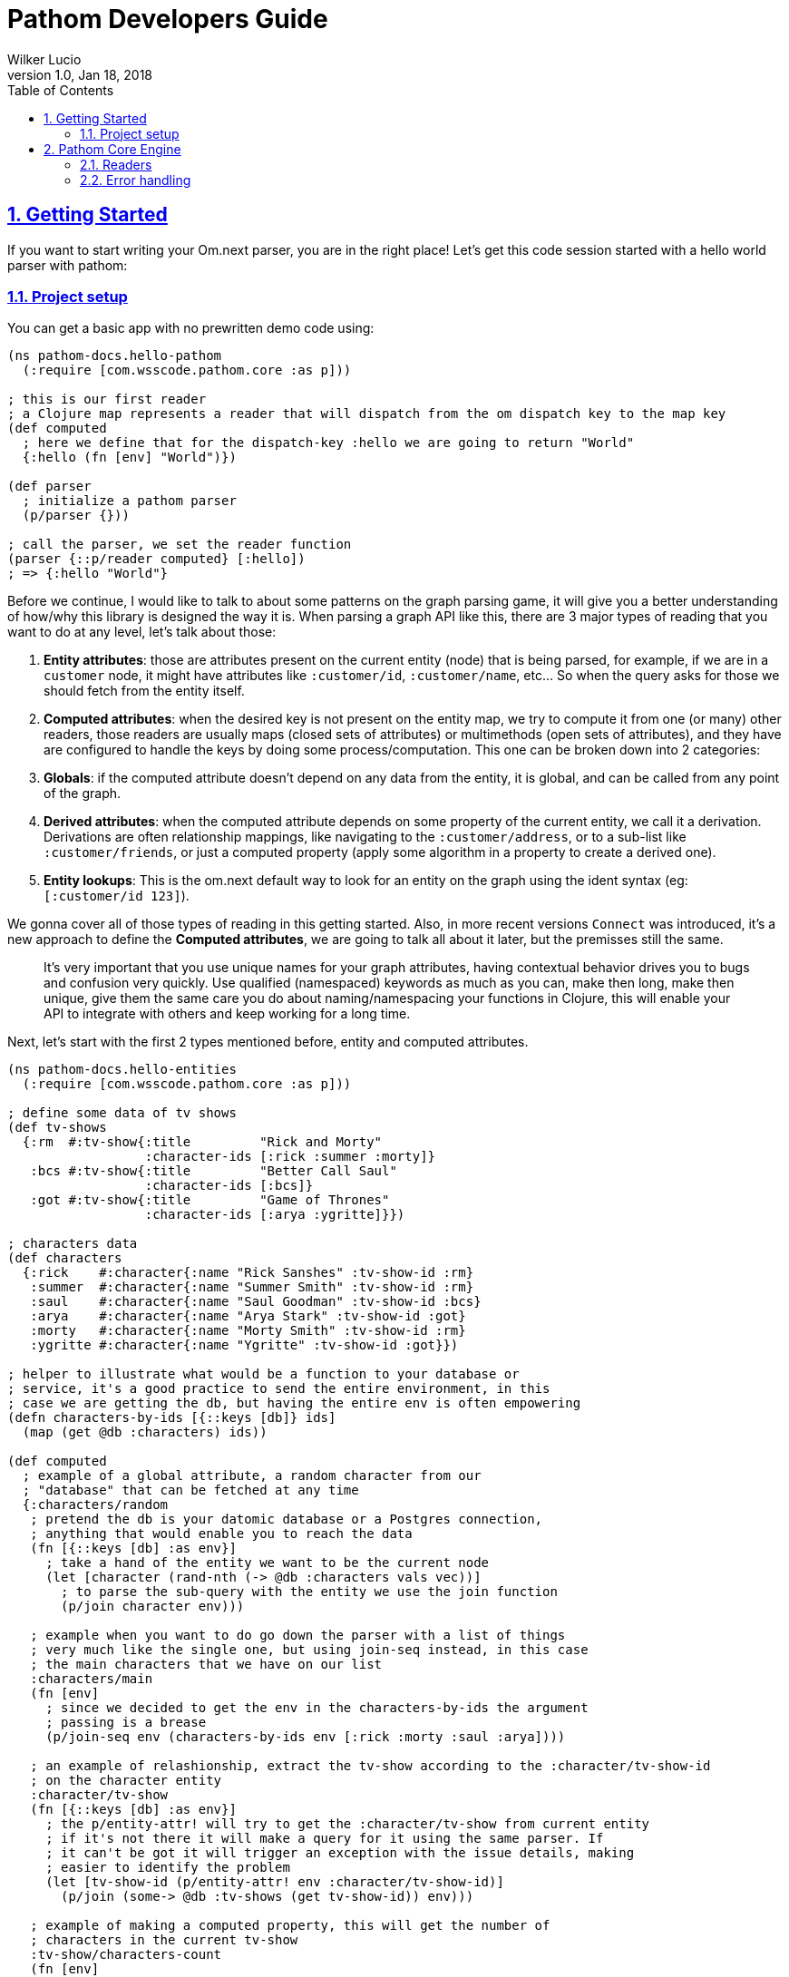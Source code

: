 = Pathom Developers Guide
:author: Wilker Lucio
:revdate: Jan 18, 2018
:revnumber: 1.0
:lang: en
:encoding: UTF-8
:doctype: book
:source-highlighter: coderay
:source-language: clojure
:toc: left
:toclevels: 2
:sectlinks:
:sectanchors:
:leveloffset: 1
:sectnums:
:imagesdir: assets/img
:scriptsdir: js
:imagesoutdir: docs/assets/img

ifdef::env-github[]
:tip-caption: :bulb:
:note-caption: :information_source:
:important-caption: :heavy_exclamation_mark:
:caution-caption: :fire:
:warning-caption: :warning:
endif::[]

ifdef::env-github[]
toc::[]
endif::[]

= Getting Started

If you want to start writing your Om.next parser, you are in the right place! Let's get this code session started with
a hello world parser with pathom:

== Project setup

You can get a basic app with no prewritten demo code using:

[source,clojure]
----
(ns pathom-docs.hello-pathom
  (:require [com.wsscode.pathom.core :as p]))

; this is our first reader
; a Clojure map represents a reader that will dispatch from the om dispatch key to the map key
(def computed
  ; here we define that for the dispatch-key :hello we are going to return "World"
  {:hello (fn [env] "World")})

(def parser
  ; initialize a pathom parser
  (p/parser {}))

; call the parser, we set the reader function
(parser {::p/reader computed} [:hello])
; => {:hello "World"}
----

Before we continue, I would like to talk to about some patterns on the graph parsing game, it will give you a better understanding of how/why this library is designed the way it is. When parsing a graph API like this, there are 3 major types of reading that you want to do at any level, let's talk about those:

1. *Entity attributes*: those are attributes present on the current entity (node) that is being parsed, for example, if we are in a `customer` node, it might have attributes like `:customer/id`, `:customer/name`, etc... So when the query asks for those we should fetch from the entity itself.
2. *Computed attributes*: when the desired key is not present on the entity map, we try to compute it from one (or many) other readers, those readers are usually maps (closed sets of attributes) or multimethods (open sets of attributes), and they have are configured to handle the keys by doing some process/computation. This one can be broken down into 2 categories:
    1. *Globals*: if the computed attribute doesn't depend on any data from the entity, it is global, and can be called from any point of the graph.
    2. *Derived attributes*: when the computed attribute depends on some property of the current entity, we call it a derivation. Derivations are often relationship mappings, like navigating to the `:customer/address`, or to a sub-list like `:customer/friends`, or just a computed property (apply some algorithm in a property to create a derived one).
3. *Entity lookups*: This is the om.next default way to look for an entity on the graph using the ident syntax (eg: `[:customer/id 123]`).

We gonna cover all of those types of reading in this getting started. Also, in more recent versions `Connect` was introduced,
it's a new approach to define the *Computed attributes*, we are going to talk all about it later, but the premisses
still the same.

> It's very important that you use unique names for your graph attributes, having contextual behavior drives you to bugs and confusion very quickly. Use qualified (namespaced) keywords as much as you can, make then long, make then unique, give them the same care you do about naming/namespacing your functions in Clojure, this will enable your API to integrate with others and keep working for a long time.

Next, let's start with the first 2 types mentioned before, entity and computed attributes.

[source,clojure]
----
(ns pathom-docs.hello-entities
  (:require [com.wsscode.pathom.core :as p]))

; define some data of tv shows
(def tv-shows
  {:rm  #:tv-show{:title         "Rick and Morty"
                  :character-ids [:rick :summer :morty]}
   :bcs #:tv-show{:title         "Better Call Saul"
                  :character-ids [:bcs]}
   :got #:tv-show{:title         "Game of Thrones"
                  :character-ids [:arya :ygritte]}})

; characters data
(def characters
  {:rick    #:character{:name "Rick Sanshes" :tv-show-id :rm}
   :summer  #:character{:name "Summer Smith" :tv-show-id :rm}
   :saul    #:character{:name "Saul Goodman" :tv-show-id :bcs}
   :arya    #:character{:name "Arya Stark" :tv-show-id :got}
   :morty   #:character{:name "Morty Smith" :tv-show-id :rm}
   :ygritte #:character{:name "Ygritte" :tv-show-id :got}})

; helper to illustrate what would be a function to your database or
; service, it's a good practice to send the entire environment, in this
; case we are getting the db, but having the entire env is often empowering
(defn characters-by-ids [{::keys [db]} ids]
  (map (get @db :characters) ids))

(def computed
  ; example of a global attribute, a random character from our
  ; "database" that can be fetched at any time
  {:characters/random
   ; pretend the db is your datomic database or a Postgres connection,
   ; anything that would enable you to reach the data
   (fn [{::keys [db] :as env}]
     ; take a hand of the entity we want to be the current node
     (let [character (rand-nth (-> @db :characters vals vec))]
       ; to parse the sub-query with the entity we use the join function
       (p/join character env)))

   ; example when you want to do go down the parser with a list of things
   ; very much like the single one, but using join-seq instead, in this case
   ; the main characters that we have on our list
   :characters/main
   (fn [env]
     ; since we decided to get the env in the characters-by-ids the argument
     ; passing is a brease
     (p/join-seq env (characters-by-ids env [:rick :morty :saul :arya])))

   ; an example of relashionship, extract the tv-show according to the :character/tv-show-id
   ; on the character entity
   :character/tv-show
   (fn [{::keys [db] :as env}]
     ; the p/entity-attr! will try to get the :character/tv-show from current entity
     ; if it's not there it will make a query for it using the same parser. If
     ; it can't be got it will trigger an exception with the issue details, making
     ; easier to identify the problem
     (let [tv-show-id (p/entity-attr! env :character/tv-show-id)]
       (p/join (some-> @db :tv-shows (get tv-show-id)) env)))

   ; example of making a computed property, this will get the number of
   ; characters in the current tv-show
   :tv-show/characters-count
   (fn [env]
     ; just give a count on members, and again, will raise exception if
     ; :tv-show/character-ids fails to be reached
     (count (p/entity-attr! env :tv-show/character-ids)))})

(def parser
  ; This time we are using the env-plugin to initialize the environment, this is good
  ; to set the defaults for your parser to be called. Also, we are attaching the built-in
  ; reader map-reader on the game, so it will read the keys from the entity map. Check
  ; Entity page on wiki for more information.
  (p/parser {::p/plugins [(p/env-plugin {::p/reader [p/map-reader computed]})]}))

; call the parser, create and send our atom database
(parser {::db (atom {:characters characters
                     :tv-shows   tv-shows})}
        [{:characters/main [:character/name {:character/tv-show [:tv-show/title
                                                                 :tv-show/characters-count]}]}
         ; feeling lucky today?
         {:characters/random [:character/name]}])
; =>
; #:characters{:main   [#:character{:name "Rick Sanshes", :tv-show #:tv-show{:name "Rick and Morty", :characters-count 3}}
;                       #:character{:name "Morty Smith", :tv-show #:tv-show{:name "Rick and Morty", :characters-count 3}}
;                       #:character{:name "Saul Goodman", :tv-show #:tv-show{:name "Better Call Saul", :characters-count 1}}
;                       #:character{:name "Arya Stark", :tv-show #:tv-show{:name "Game of Thrones", :characters-count 2}}],
;              :random #:character{:name "Saul Goodman"}}
----

The previous example covered the most common processes you need on a graph API. The `map-reader` is responsible for reading the values on the *entity attributes*, when the value is not there the `computed` kicks in trying to compute the value if it's registered. In case no reader is able to respond, a value of `::p/not-found` will be returned.

Now it's time to add the *entity lookups* in the game. Add this right before the `(def parser ...` code.

[source,clojure]
----
; initialize a multi-method to handle entity queries
(defmulti entity p/entity-dispatch)

; default case returns ::p/continue to sign to pathom that
; this reader can't handle the given entry
(defmethod entity :default [_] ::p/continue)

; let's handle the load of characters by id
(defmethod entity :character/id [{::keys [db] :as env}]
  ; from the key [:character/id :rick], p/ident-value will return :rick
  (let [id (p/ident-value env)]
    ; same thing as would find a record by id on your database
    ; we return ::p/continue to signal this reader wans't able to
    ; fetch it entity, so the parser can try the next one, more about this
    ; on Readers with page
    (p/join (get-in @db [:characters id] ::p/continue) env)))

; same thing for tv shows
(defmethod entity :tv-show/id [{::keys [db] :as env}]
  (let [id (p/ident-value env)]
    (p/join (get-in @db [:tv-shows id] ::p/continue) env)))

(def parser
  ; add our entity reader to our reader list
  (p/parser {::p/plugins [(p/env-plugin {::p/reader [p/map-reader
                                                     computed
                                                     entity]})]}))

; testing our new queries
(parser {::db (atom {:characters characters
                     :tv-shows   tv-shows})}
        [[:character/id :arya]
         {[:tv-show/id :rm]
          [:tv-show/title
           {:tv-show/characters [:character/name]}]}])
; =>
; {[:character/id :arya] #:character{:name "Arya Stark", :tv-show-id :got}
;  [:tv-show/id :rm]     #:tv-show{:title      "Rick and Morty"
;                                  :characters [#:character{:name "Rick Sanshes"}
;                                               #:character{:name "Summer Smith"}
;                                               #:character{:name "Morty Smith"}]}}
----

When you understand those building blocks, all you graph can be written with that. If your app is larger than a demo, instead of using a fixed map for the `computed`, you can use the `p/key-dispatch` which is like the `p/entity-dispatch` but for `dispatch-keys` (like the map keys). By doing that you can leave the nodes open for extension, and then split your definitions across multiple files. An example of that is available at [[dispatch helpers page|Dispatch helpers]].

Here is the complete code for the example:

[source,clojure]
----
(ns pathom-docs.hello-entities
  (:require [com.wsscode.pathom.core :as p]))

(def tv-shows
  {:rm  #:tv-show{:title         "Rick and Morty"
                  :character-ids [:rick :summer :morty]}
   :bcs #:tv-show{:title         "Better Call Saul"
                  :character-ids [:bcs]}
   :got #:tv-show{:title         "Game of Thrones"
                  :character-ids [:arya :ygritte]}})

(def characters
  {:rick    #:character{:name "Rick Sanshes" :tv-show-id :rm}
   :summer  #:character{:name "Summer Smith" :tv-show-id :rm}
   :saul    #:character{:name "Saul Goodman" :tv-show-id :bcs}
   :arya    #:character{:name "Arya Stark" :tv-show-id :got}
   :morty   #:character{:name "Morty Smith" :tv-show-id :rm}
   :ygritte #:character{:name "Ygritte" :tv-show-id :got}})

(defn characters-by-ids [{::keys [db]} ids]
  (map (get @db :characters) ids))

(def computed
  {:characters/random
   (fn [{::keys [db] :as env}]
     ; take a hand of the entity we want to be the current node
     (let [character (rand-nth (-> @db :characters vals vec))]
       ; to parse the sub-query with the entity we use the join function
       (p/join character env)))

   :characters/main
   (fn [env]
     ; since we decided to get the env in the characters-by-ids the argument
     ; passing is a brease
     (p/join-seq env (characters-by-ids env [:rick :morty :saul :arya])))

   :character/tv-show
   (fn [{::keys [db] :as env}]
     (let [tv-show-id (p/entity-attr! env :character/tv-show-id)]
       (p/join (some-> @db :tv-shows (get tv-show-id)) env)))

   :tv-show/characters
   (fn [env]
     (let [ids (p/entity-attr! env :tv-show/character-ids)]
       (p/join-seq env (characters-by-ids env ids))))

   :tv-show/characters-count
   (fn [env]
     (count (p/entity-attr! env :tv-show/character-ids)))})

(defmulti entity p/entity-dispatch)

(defmethod entity :default [_] ::p/continue)

(defmethod entity :character/id [{::keys [db] :as env}]
  (let [id (p/ident-value env)]
    (p/join (get-in @db [:characters id] ::p/continue) env)))

(defmethod entity :tv-show/id [{::keys [db] :as env}]
  (let [id (p/ident-value env)]
    (p/join (get-in @db [:tv-shows id] ::p/continue) env)))

(def parser
  (p/parser {::p/plugins [(p/env-plugin {::p/reader [p/map-reader
                                                     computed
                                                     entity]})]}))

(parser {::db (atom {:characters characters
                     :tv-shows   tv-shows})}
        [[:character/id :arya]
         {[:tv-show/id :rm]
          [:tv-show/title
           {:tv-show/characters [:character/name]}]}])
; =>
; {[:character/id :arya] #:character{:name "Arya Stark", :tv-show-id :got}
;  [:tv-show/id :rm]     #:tv-show{:title      "Rick and Morty"
;                                  :characters [#:character{:name "Rick Sanshes"}
;                                               #:character{:name "Summer Smith"}
;                                               #:character{:name "Morty Smith"}]}}
----

= Pathom Core Engine

== Readers

=== What is a reader?

A reader is a function that will process a single entry from the query. For example, given the following query:
`[:name :age]`. If you ask an `om.next` parser to read this, the reader function will be called twice; once for `:name` and another one for `:age`. Note that in the case of joins, the parser will only be called for the join entry, but not for it's children (not automatically), for example: given the query `[:name :age {:parent [:name :gender]}]`. The reader function will be called 3 times now, one for `:name`, one for `:age` and one for `:parent`, when reading `:parent`, your reader code is responsible for checking that it has a children query, and do a recursive call (or anything else you want to do to handle this join). During this documentation, we are going to see many ways to implement those readers, but before we move on, I like to say the difference between `om.next` readers and `pathom` readers.

In `om.next` a parse read functions has the following signature: `(fn [env dispatch-key params])`. In `pathom` we use a smaller version instead, which is: `(fn [env])`. This is major different, in `pathom` I decided to use a smaller signature, you can extract the `dispatch-key` and the `params` from the env, so there is no information loss:

```clojure
(get-in env [:ast :dispatch-key]) ; => dispatch-key
(get-in env [:ast :params]) ; => params
```

Also, in `om.next` you need to return the value wrapped in `{:value "your-content"}`. In `pathom` this wrapping is done automatically for you, just return the final value.

Besides accepting the 1-arity function, Clojure maps and vectors are taken as readers, see [Map dispatcher](#map-dispatcher) and [Vector dispacher](#vector-dispatcher-aka-composed-readers) for information on those respectively.

To wrap up, here is a formal definiton for a `pathom` reader:

```clojure
(s/def ::reader-map (s/map-of keyword? ::reader))
(s/def ::reader-seq (s/coll-of ::reader :kind vector?))
(s/def ::reader-fn (s/fspec :args (s/cat :env ::env)
                            :ret any?))

(s/def ::reader
  (s/or :fn ::reader-fn
        :map ::reader-map
        :list ::reader-seq))
```

=== Pathom dispatching

It's time to look at pathom reader types: `function`, `map` and `vector`.

==== Function dispatcher

This is the simplest one, a function that will take the environment.

```clojure
(ns pathom-docs.fn-dispatch
  (:require [com.wsscode.pathom.core :as p]))

(defn read-value [{:keys [ast]}]
  (let [key (get ast :dispatch-key)]
    (case key
      :name "Saul"
      :family "Goodman"
      ; good pratice: return ::p/continue when your reader is unable
      ; to handle the request
      ::p/continue)))

(def parser (p/parser {::p/plugins [(p/env-plugin {::p/reader read-value})]}))

(parser {} [:name :family])
; => {:name "Saul" :family "Goodman"}
```

==== Map dispatcher

The pattern you saw in the previous example, to dispatch from a fixed list of options, is very common, so `pathom` makes this easier by supporting `Clojure maps` as reader functions, using it we can re-write the previous example as:

```clojure
(ns pathom-docs.reader-map-dispatch
  (:require [com.wsscode.pathom.core :as p]))

(def user-reader
  {:name   (fn [_] "Saul")
   :family (fn [_] "Goodman")})

(def parser (p/parser {::p/plugins [(p/env-plugin {::p/reader user-reader})]}))

(parser {} [:name :family])
; => {:name "Saul" :family "Goodman"}
```

==== Vector dispatcher [aka composed readers]

Composing readers enables the creation of readers that can be very specific about their responsibility, creating a chain of possibilities. Let's learn how it works by example:

When you send a vector as a reader, pathom will walk each reader trying to parse the current attribute with it. In case the reader can handle the value, it will be returned, but it can also return the special value `::p/continue` to signal that *I could not handle this*, in which case pathom will try the next one on the list, until some reader respond or the readers are exhausted. Let's learn how it works by example:

```clojure
(ns pathom-docs.reader-vector-dispatch
  (:require [com.wsscode.pathom.core :as p]))

; a map dispatcher for the :name key
(def name-reader
  {:name   (fn [_] "Saul")})

; a map dispatcher for the :family key
(def family-reader
  {:family (fn [_] "Goodman")})

(def parser (p/parser {::p/plugins [(p/env-plugin {::p/reader [name-reader family-reader]})]}))

(parser {} [:name :family :other])
; => {:name "Saul", :family "Goodman", :other :com.wsscode.pathom.core/not-found}
```

Note that the `map dispatcher` will return `::p/continue` if the key is not present there, this way we can chain many of them together. By the end, if no reader can handle the key (all readers exhausted returning `::p/continue`), `::p/not-found` will be returned.

When you write your readers, remember to return `::p/continue` when you figure you can't handle a given key. This way your reader will play nice in composition scenarios.

Pathom also provides a set of built-in readers to handle common scenarios, check them at [[Entities|Entities]].

=== Dynamic Readers

Recursive calls are widespread during parsing, and Om.next makes it even easier by providing the current parser as part of the environment. The problem is that if you just call the same parser recursively, there is no chance to change how the reading process operates. To enable this to happen, `pathom` makes the reader part of the environment, this way you can replace the read function when doing a recursive parse call, for example:

```clojure
(ns pathom-dynamic-reader
  (:require [com.wsscode.pathom.core :as p]))

(defn user-reader [{:keys [ast]}]
  (let [key (get ast :dispatch-key)]
    (case key
      :name "Saul"
      :family "Goodman")))

(defn root-reader [{:keys [ast query parser] :as env}]
  (let [key (get ast :dispatch-key)]
    (case key
      :current-user (parser (assoc env ::p/reader user-reader) query))))

(def parser (p/parser {::p/plugins [(p/env-plugin {::p/reader root-reader})]}))

(parser {} [{:current-user [:name :family]}])
; => {:current-user {:name "Saul" :family "Goodman"}}
```

> Although pathom makes the change of readers possible, after working on a couple of projects I noticed I end up just having some set of readers that work for the entire thing, the support for it is not going away, I'm just trying to make you aware that it's not just because it's there that you should over-use it.

== Error handling

By default, pathom parser will stop if some exception occurs during the parsing process. This is often undesirable if some node fails you still can return the other ones that succeed. You can use the `error-handler-plugin`. This plugin will wrap each read call with a try-catch block, and in case an error occurs, a value of `::p/reader-error` will be placed in that node, while details of it will go in a separate tree, but at the same path. Better an example to demonstrate:

```clojure
(ns pathom-docs.error-handling
  (:require [com.wsscode.pathom.core :as p]))

(def computed
  ; create a handle key that will trigger an error when called
  {:trigger-error
   (fn [_]
     (throw (ex-info "Error triggered" {:foo "bar"})))})

; a reader that just flows, until it reaches a leaf
(defn flow-reader [{:keys [query] :as env}]
  (if query
    (p/join env)
    :leaf))

(def parser
  (p/parser {::p/plugins [(p/env-plugin {::p/reader [computed flow-reader]})
                          ; add the error handler plugin
                          p/error-handler-plugin]}))

(parser {} [{:go [:key {:nest [:trigger-error :other]}
                  :trigger-error]}])
; =>
; {:go {:key :leaf
;       :nest {:trigger-error :com.wsscode.pathom.core/reader-error
;              :other :leaf}
;       :trigger-error :com.wsscode.pathom.core/reader-error}
;  :com.wsscode.pathom.core/errors {[:go :nest :trigger-error] "class clojure.lang.ExceptionInfo: Error triggered - {:foo \"bar\"}"
;                                   [:go :trigger-error] "class clojure.lang.ExceptionInfo: Error triggered - {:foo \"bar\"}"}}
```

As you can see, when an error occurs, the key `::p/errors` will be added to the returned map, containing the detailed error message indexed by the error path. You can customize how the error is exported in this map by setting the key `::p/process-error` in your environment:

```clojure
(ns pathom-docs.error-handling-process
  (:require [com.wsscode.pathom.core :as p]))

(def computed
  ; create a handle key that will trigger an error when called
  {:trigger-error
   (fn [_]
     (throw (ex-info "Error triggered" {:foo "bar"})))})

; a reader that just flows, until it reaches a leaf
(defn flow-reader [{:keys [query] :as env}]
  (if query
    (p/join env)
    :leaf))

; our error processing function
(defn process-error [env err]
  ; if you use some error reporting service, this is a good place
  ; to trigger a call to then, here you have the error and the full
  ; environment of when it ocurred, so you might want to some extra
  ; information like the query and the current path on it so you can
  ; replay it for debugging

  ; we are going to simply return the error message from the error
  ; if you want to return the same thing as the default, use the
  ; function (p/error-str err)
  (.getMessage err))

(def parser
  (p/parser {::p/plugins [(p/env-plugin {::p/reader [computed flow-reader]
                                         ; add the error processing to the environment
                                         ::p/process-error process-error})
                          ; add the error handler plugin
                          p/error-handler-plugin]}))

(parser {} [{:go [:key {:nest [:trigger-error :other]}
                  :trigger-error]}])
; =>
; {:go {:key :leaf
;       :nest {:trigger-error :com.wsscode.pathom.core/reader-error
;              :other :leaf}
;       :trigger-error :com.wsscode.pathom.core/reader-error}
;  :com.wsscode.pathom.core/errors {[:go :nest :trigger-error] "Error triggered"
;                                   [:go :trigger-error]       "Error triggered"}}
```

=== Fail fast

Having each node being caught is great for the UI, but not so much for testing. During testing you probably prefer the parser to blow up as fast as possible so you don't accumulate a bunch of errors that get impossible to read. Having to create a different parser to remove the `error-handler-plugin` can be annoying, so there is an option to solve that. Send the key `::p/fail-fast?` as true in the environment, and the try/catch will not be done, making it fail as soon as an exception fires, for example, using our previous parser:

```clojure
(parser {::p/fail-fast? true}
        [{:go [:key {:nest [:trigger-error :other]}
               :trigger-error]}])
; => CompilerException clojure.lang.ExceptionInfo: Error triggered {:foo "bar"}, ...
```
